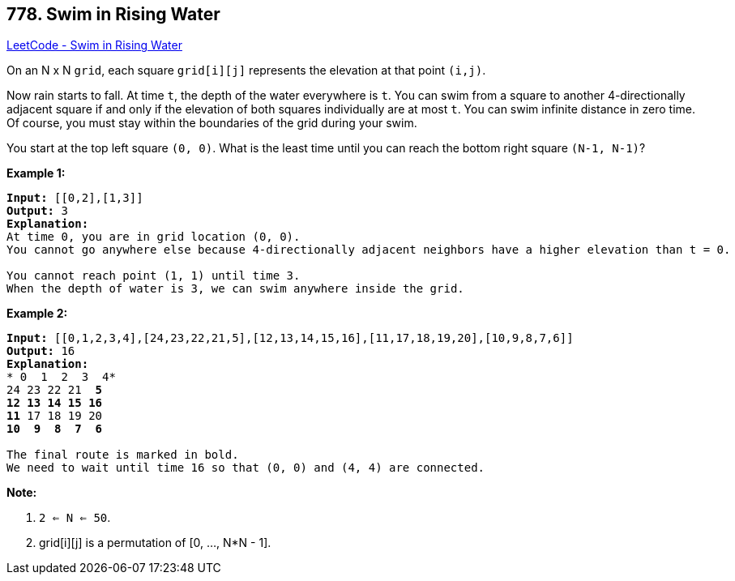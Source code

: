 == 778. Swim in Rising Water

https://leetcode.com/problems/swim-in-rising-water/[LeetCode - Swim in Rising Water]

On an N x N `grid`, each square `grid[i][j]` represents the elevation at that point `(i,j)`.

Now rain starts to fall. At time `t`, the depth of the water everywhere is `t`. You can swim from a square to another 4-directionally adjacent square if and only if the elevation of both squares individually are at most `t`. You can swim infinite distance in zero time. Of course, you must stay within the boundaries of the grid during your swim.

You start at the top left square `(0, 0)`. What is the least time until you can reach the bottom right square `(N-1, N-1)`?

*Example 1:*

[subs="verbatim,quotes,macros"]
----
*Input:* [[0,2],[1,3]]
*Output:* 3
*Explanation:*
At time `0`, you are in grid location `(0, 0)`.
You cannot go anywhere else because 4-directionally adjacent neighbors have a higher elevation than t = 0.

You cannot reach point `(1, 1)` until time `3`.
When the depth of water is `3`, we can swim anywhere inside the grid.
----

*Example 2:*

[subs="verbatim,quotes,macros"]
----
*Input:* [[0,1,2,3,4],[24,23,22,21,5],[12,13,14,15,16],[11,17,18,19,20],[10,9,8,7,6]]
*Output:* 16
*Explanation:*
* 0  1  2  3  4*
24 23 22 21  *5*
*12 13 14 15 16*
*11* 17 18 19 20
*10  9  8  7  6*

The final route is marked in bold.
We need to wait until time 16 so that (0, 0) and (4, 4) are connected.
----

*Note:*


. `2 <= N <= 50`.
. grid[i][j] is a permutation of [0, ..., N*N - 1].



